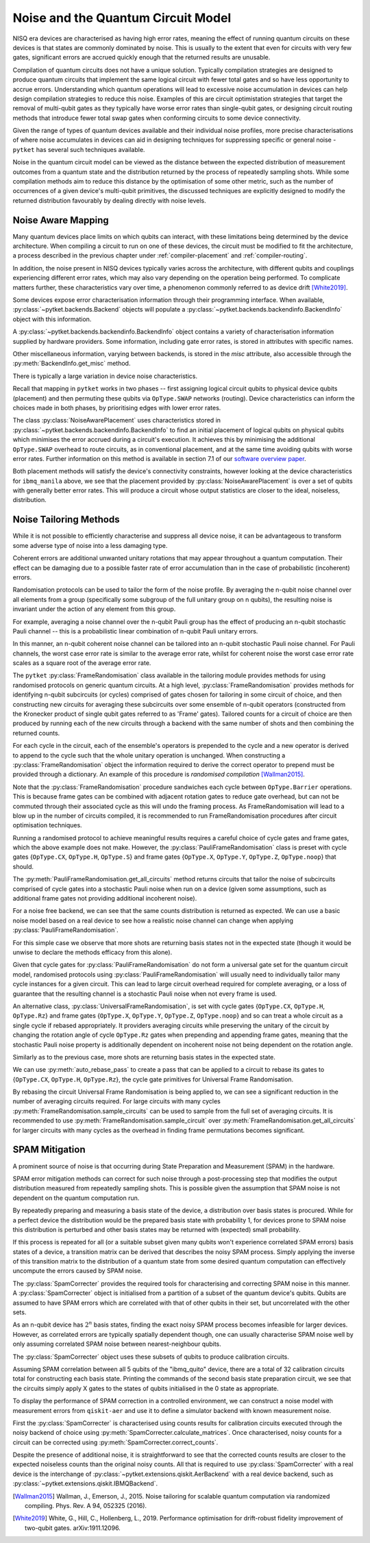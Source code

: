 ***********************************
Noise and the Quantum Circuit Model
***********************************

.. Overview

.. NISQ Devices are noisy

NISQ era devices are characterised as having high error rates, meaning the effect of running quantum circuits on these devices is that states are commonly dominated by noise. This is usually to the extent that even for circuits with very few gates, significant errors are accrued quickly enough that the returned results are unusable.


..  Compilation prioritise different mterics to minimise devic enoise

Compilation of quantum circuits does not have a unique solution. Typically compilation strategies are designed to produce quantum circuits that implement the same logical circuit with fewer total gates and so have less opportunity to accrue errors. Understanding which quantum operations will lead to excessive noise accumulation in devices can help design compilation strategies to reduce this noise. Examples of this are circuit optimistation strategies that target the removal of multi-qubit gates as they typically have worse error rates than single-qubit gates, or designing circuit routing methods that introduce fewer total swap gates when conforming circuits to some device connectivity.

..  What else can be done

Given the range of types of quantum devices available and their individual noise profiles, more precise characterisations of where noise accumulates in devices can aid in designing techniques for suppressing specific or general noise - ``pytket`` has several such techniques available.


Noise in the quantum circuit model can be viewed as the distance between the expected distribution of measurement outcomes from a quantum state and the distribution returned by the process of repeatedly sampling shots. While some compilation methods aim to reduce this distance by the optimisation of some other metric, such as the number of occurrences of a given device's multi-qubit primitives, the discussed techniques are explicitly designed to modify the returned distribution favourably by dealing directly with noise levels.


.. Noise Aware Placement, via Device and reported backend information

Noise Aware Mapping
-------------------

..  Why this is originally a problem

Many quantum devices place limits on which qubits can
interact, with these limitations being determined by the device architecture.
When compiling a circuit to run on one of these devices, the circuit
must be modified to fit the architecture, a process described in the
previous chapter under :ref:`compiler-placement` and
:ref:`compiler-routing`.

In addition, the noise present in NISQ devices typically varies across
the architecture, with different qubits and couplings experiencing
different error rates, which may also vary depending on the operation
being performed.  To complicate matters further, these characteristics
vary over time, a phenomenon commonly referred to as device drift
[White2019]_.

Some devices expose error characterisation information through
their programming interface. When available, :py:class:`~pytket.backends.Backend`
objects will populate a :py:class:`~pytket.backends.backendinfo.BackendInfo` object with this information. 

A :py:class:`~pytket.backends.backendinfo.BackendInfo` object contains a variety of characterisation information supplied by hardware providers.   
Some information, including gate error rates, is stored in attributes with specific names.


.. jupyter-input::

    from pytket.extensions.qiskit import IBMQBackend

    backend = IBMQBackend("ibmq_manila")
    print(backend.backend_info.averaged_node_gate_errors)

.. jupyter-output::

   {node[0]: 0.0002186159622502225, 
    node[1]: 0.0002839221599849252, 
    node[2]: 0.00014610243862697218, 
    node[3]: 0.00015814094160059136, 
    node[4]: 0.00013411930305754117}    

Other miscellaneous information, varying between backends, is stored in the `misc` attribute, also accessible through the :py:meth:`BackendInfo.get_misc` method.

.. jupyter-input::

    print(backend.backend_info.get_misc())

.. jupyter-output::

    dict_keys(['t1times', 't2times', 'Frequencies', 'GateTimes'])

There is typically a large variation in device noise characteristics.

.. jupyter-input::

   from pytket.circuit import Node

   print(backend.backend_info.all_node_gate_errors[Node(0)])
   print(backend.backend_info.all_node_gate_errors[Node(1)])
    
.. jupyter-output::
    
   {<OpType.noop: 55>: 0.00036435993708370417, 
    <OpType.Rz: 32>: 0.0, 
    <OpType.SX: 27>: 0.00036435993708370417, 
    <OpType.X: 19>: 0.00036435993708370417, 
    <OpType.Reset: 58>: 0.0}
    {<OpType.noop: 55>: 0.0004732035999748754, 
    <OpType.Rz: 32>: 0.0, 
    <OpType.SX: 27>: 0.0004732035999748754, 
    <OpType.X: 19>: 0.0004732035999748754, 
    <OpType.Reset: 58>: 0.0}

.. jupyter-input::
 
   print(backend.backend_info.all_edge_gate_errors)

.. jupyter-output::

   {(node[4], node[3]): {<OpType.CX: 37>: 0.01175674116384029}, 
   (node[3], node[4]): {<OpType.CX: 37>: 0.005878370581920145}, 
   (node[2], node[3]): {<OpType.CX: 37>: 0.013302220876095505}, 
   (node[3], node[2]): {<OpType.CX: 37>: 0.006651110438047753}, 
   (node[2], node[1]): {<OpType.CX: 37>: 0.022572084465386333}, 
   (node[1], node[2]): {<OpType.CX: 37>: 0.011286042232693166}, 
   (node[0], node[1]): {<OpType.CX: 37>: 0.026409836177538337}, 
   (node[1], node[0]): {<OpType.CX: 37>: 0.013204918088769169}}
   

Recall that mapping in ``pytket`` works in two phases --
first assigning logical circuit qubits to physical device qubits
(placement) and then permuting these qubits via ``OpType.SWAP``
networks (routing).  Device characteristics can inform the choices
made in both phases, by prioritising edges with lower error rates.

.. Noise-Aware placement is effective

The class :py:class:`NoiseAwarePlacement` uses characteristics stored in
:py:class:`~pytket.backends.backendinfo.BackendInfo` to find an initial placement of logical qubits on
physical qubits which minimises the error accrued during a circuit's
execution.  It achieves this by minimising the additional
``OpType.SWAP`` overhead to route circuits, as in conventional
placement, and at the same time avoiding qubits with worse error
rates. Further information on this method is available in section 7.1
of our `software overview paper
<https://doi.org/10.1088/2058-9565/ab8e92>`_.

.. jupyter-input::

    from pytket.placement import NoiseAwarePlacement, GraphPlacement

    noise_placer = NoiseAwarePlacement(backend.backend_info.architecture,
                 backend.backend_info.averaged_readout_errors,
                 backend.backend_info.averaged_node_gate_errors,
                 backend.backend_info.averaged_edge_gate_errors)
                 
    graph_placer = GraphPlacement(backend.backend_info.architecture)

    circ = Circuit(3).CX(0,1).CX(0,2)

    print(backend.backend_info.architecture.coupling, '\n')

    noise_placement = noise_placer.get_placement_map(circ)
    graph_placement = graph_placer.get_placement_map(circ)

    print('NoiseAwarePlacement mapping:')
    for k, v in noise_placement.items():
        print(k, v)

    print('\nGraphPlacement mapping:')
    for k, v in graph_placement.items():
        print(k, v)


.. jupyter-output::

    [(node[0], node[1]), (node[1], node[0]), (node[1], node[2]), (node[1], node[3]), (node[2], node[1]), (node[3], node[1]), (node[3], node[4]), (node[4], node[3])]

    NoiseAwarePlacement mapping:
    q[0] node[3]
    q[1] node[1]
    q[2] node[4]

    GraphPlacement mapping:
    q[0] node[1]
    q[1] node[0]
    q[2] node[2]

Both placement methods will satisfy the device's connectivity
constraints, however looking at the device characteristics for
``ibmq_manila`` above,  we see that the placement provided by
:py:class:`NoiseAwarePlacement` is over a set of qubits with generally
better error rates.  This will produce a circuit whose output
statistics are closer to the ideal, noiseless, distribution.

.. Frame Randomisation and friends

Noise Tailoring Methods
-----------------------

.. Why Noise tailoring might be helpful

While it is not possible to efficiently characterise and suppress all device noise, it can be advantageous to transform some adverse type of noise into a less damaging type.


Coherent errors are additional unwanted unitary rotations that may appear throughout a quantum computation. Their effect can be damaging due to a possible faster rate of error accumulation than in the case of probabilistic (incoherent) errors.


Randomisation protocols can be used to tailor the form of the noise profile. By averaging the n-qubit noise channel over all elements from a group (specifically some subgroup of the full unitary group on n qubits), the resulting noise is invariant under the action of any element from this group.


For example, averaging a noise channel over the n-qubit Pauli group has the effect of producing an n-qubit stochastic Pauli channel --  this is a probabilistic linear combination of n-qubit Pauli unitary errors.


In this manner, an n-qubit coherent noise channel can be tailored into an n-qubit stochastic Pauli noise channel. For Pauli channels, the worst case error rate is similar to the average error rate, whilst for coherent noise the worst case error rate scales as a square root of the average error rate.


The ``pytket`` :py:class:`FrameRandomisation` class available in the tailoring module provides methods for using randomised protocols on generic quantum circuits. At a high level, :py:class:`FrameRandomisation` provides methods for identifying n-qubit subcircuits (or cycles) comprised of gates chosen for tailoring in some circuit of choice, and then constructing new circuits for averaging these subcircuits over some ensemble of n-qubit operators (constructed from the Kronecker product of single qubit gates referred to as 'Frame' gates). Tailored counts for a circuit of choice are then produced by running each of the new circuits through a backend with the same number of shots and then combining the returned counts.


For each cycle in the circuit, each of the ensemble's operators is prepended to the cycle and a new operator is derived to append to the cycle such that the whole unitary operation is unchanged.  When constructing a :py:class:`FrameRandomisation` object the information required to derive the correct operator to prepend must be provided through a dictionary. An example of this procedure is *randomised compilation* [Wallman2015]_.



.. jupyter-execute::

    from pytket.tailoring import FrameRandomisation
    from pytket import OpType, Circuit
    from pytket.extensions.qiskit import AerBackend

    circ = Circuit(2).X(0).CX(0,1).S(1).measure_all()
    frame_randomisation = FrameRandomisation(
        {OpType.CX}, # Set of OpType that cycles are comprised of. For a randomised circuit, the minimum number of cycles is found such that every gate with a cycle OpType is in exactly one cycle.
        {OpType.Y}, # Set of OpType frames are constructed from
        {
            OpType.CX: {(OpType.Y, OpType.Y): (OpType.X, OpType.Z)}, # Operations to prepend and append to CX respectively such that unitary is preserved i.e. Y(0).Y(1).CX(0,1).X(0).Z(1) == CX(0,1)
        },
    )

    averaging_circuits = frame_randomisation.get_all_circuits(circ)
    print('For a single gate in the averaging ensemble we return a single circuit:')
    for com in averaging_circuits[0]:
        print(com)

    print('\nWe can check that the unitary of the circuit is preserved by comparing output counts:')
    backend = AerBackend()
    print(backend.run_circuit(circ, 100).get_counts())
    print(backend.run_circuit(averaging_circuits[0], 100).get_counts())

.. preset cycle and frame gates to tailor meaningful noise

Note that the :py:class:`FrameRandomisation` procedure sandwiches each cycle between ``OpType.Barrier`` operations. This is because frame gates can be combined with adjacent rotation gates to reduce gate overhead, but can not be commuted through their associated cycle as this will undo the framing process. As FrameRandomisation will lead to a blow up in the number of circuits compiled, it is recommended to run FrameRandomisation procedures after circuit optimisation techniques.


Running a randomised protocol to achieve meaningful results requires a careful choice of cycle gates and frame gates, which the above example does not make. However, the :py:class:`PauliFrameRandomisation` class is preset with cycle gates {``OpType.CX``, ``OpType.H``, ``OpType.S``} and frame gates {``OpType.X``, ``OpType.Y``, ``OpType.Z``, ``OpType.noop``} that should.

The :py:meth:`PauliFrameRandomisation.get_all_circuits` method returns circuits that tailor the noise of subcircuits comprised of cycle gates into a stochastic Pauli noise when run on a device (given some assumptions, such as additional frame gates not providing additional incoherent noise).

.. jupyter-execute::

    from pytket import Circuit
    from pytket.extensions.qiskit import AerBackend
    from pytket.tailoring import PauliFrameRandomisation

    circ = Circuit(2).X(0).CX(0,1).Rz(0.3, 1).CX(0,1).measure_all()

    pauli_frame_randomisation = PauliFrameRandomisation()
    averaging_circuits = pauli_frame_randomisation.get_all_circuits(circ)

    print('Number of PauliFrameRandomisation averaging circuits: ', len(averaging_circuits))

    print('\nAn example averaging circuit with frames applied to two cycles: ')
    for com in averaging_circuits[3].get_commands():
        print(com)
    print('\n')

    backend = AerBackend()

    averaging_circuits = backend.get_compiled_circuits(averaging_circuits)
    circ = backend.get_compiled_circuit(circ)

    pfr_counts_list = [
        res.get_counts() for res in backend.run_circuits(averaging_circuits, 50)
    ]
    # combine each averaging circuits counts into a single counts object for comparison
    pfr_counts = {}
    for counts in pfr_counts_list:
        pfr_counts = {key: pfr_counts.get(key,0) + counts.get(key,0) for key in set(pfr_counts)|set(counts)}

    print(pfr_counts)
    print(backend.run_circuit(circ, 50*len(averaging_circuits)).get_counts())


For a noise free backend, we can see that the same counts distribution is returned as expected. We can use a basic noise model based on a real device to see how a realistic noise channel can change when applying :py:class:`PauliFrameRandomisation`.

.. jupyter-input::

    from qiskit.providers.aer.noise import NoiseModel
    from qiskit import IBMQ
    IBMQ.load_account()

    circ = Circuit(2).X(0).H(1).CX(0,1).Rz(0.3, 1).CX(0,1).measure_all()

    noisy_backend = AerBackend(NoiseModel.from_backend(IBMQ.providers()[0].get_backend('ibmq_manila')))

    averaging_circuits = pauli_frame_randomisation.get_all_circuits(circ)

    averaging_circuits = noisy_backend.get_compiled_circuits(averaging_circuits)
    circ = noisy_backend.get_compiled_circuit(circ)

    pfr_counts_list = [res.get_counts() for res in noisy_backend.run_circuits(averaging_circuits, 50)]
    pfr_counts = {}
    for counts in pfr_counts_list:
        pfr_counts = {key: pfr_counts.get(key,0) + counts.get(key,0) for key in set(pfr_counts)|set(counts)}


    print('Noiseless Counts:', AerBackend().run_circuit(circ, 50*len(averaging_circuits).get_counts()))
    print('Base Noisy Counts:', noisy_backend.run_circuit(circ, 50*len(averaging_circuits).get_counts()))
    print('Recombined Noisy Counts using PauliFrameRandomisation:', pfr_counts)


.. jupyter-output::

    Noiseless Counts: Counter({(1, 1): 6415, (1, 0): 6385})
    Base Noisy Counts: Counter({(1, 0): 6368, (1, 1): 5951, (0, 1): 253, (0, 0): 228})
    Recombined Noisy Counts using PauliFrameRandomisation: {(0, 1): 203, (0, 0): 215, (1, 0): 6194, (1, 1): 6188}


For this simple case we observe that more shots are returning basis states not in the expected state (though it would be unwise to declare the methods efficacy from this alone).


Given that cycle gates for :py:class:`PauliFrameRandomisation` do not form a universal gate set for the quantum circuit model, randomised protocols using :py:class:`PauliFrameRandomisation` will usually need to individually tailor many cycle instances for a given circuit. This can lead to large circuit overhead required for complete averaging, or a loss of guarantee that the resulting channel is a stochastic Pauli noise when not every frame is used.


An alternative class, :py:class:`UniversalFrameRandomisation`, is set with cycle gates {``OpType.CX``, ``OpType.H``, ``OpType.Rz``} and frame gates {``OpType.X``, ``OpType.Y``, ``OpType.Z``, ``OpType.noop``} and so can treat a whole circuit as a single cycle if rebased appropriately. It providers averaging circuits  while preserving the unitary of the circuit by changing the rotation angle of cycle ``OpType.Rz`` gates when prepending and appending frame gates, meaning that the stochastic Pauli noise property is additionally dependent on incoherent noise not being dependent on the rotation angle.

.. jupyter-input::

    from pytket.tailoring import UniversalFrameRandomisation

    universal_frame_randomisation = UniversalFrameRandomisation()

    circ = Circuit(2).X(0).H(1).CX(0,1).Rz(0.3, 1).CX(0,1).measure_all()

    averaging_circuits = universal_frame_randomisation.get_all_circuits(circ)
    print()

    averaging_circuits = noisy_backend.get_compiled_circuits(averaging_circuits)
    circ = noisy_backend.get_compiled_circuit(circ)

    ufr_noisy_counts_list = [res.get_counts() for res in noisy_backend.run_circuits(averaging_circuits, 800)]
    ufr_noisy_counts = {}
    for counts in ufr_noisy_counts_list:
        ufr_noisy_counts = {key: ufr_noisy_counts.get(key,0) + counts.get(key,0) for key in set(ufr_noisy_counts)|set(counts)}


    ufr_noiseless_counts_list = [res.get_counts() for res in AerBackend().run_circuits(averaging_circuits, 800)]
    ufr_noiseless_counts = {}
    for counts in ufr_noiseless_counts_list:
        ufr_noiseless_counts = {key: ufr_noiseless_counts.get(key,0) + counts.get(key,0) for key in set(ufr_noiseless_counts)|set(counts)}


    print('Noiseless Counts:', noiseless_counts)
    print('Recombined Noiseless Counts using UniversalFrameRandomisation:', ufr_noiseless_counts)
    print('Base Noisy Counts:', noisy_counts)
    print('Recombined Noisy Counts using PauliFrameRandomisation:', pfr_counts)
    print('Recombined Noisy Counts using UniversalFrameRandomisation:', ufr_noisy_counts)


.. jupyter-output::

    Noiseless Counts: Counter({(1, 0): 6490, (1, 1): 6310})
    Recombined Noiseless Counts using UniversalFrameRandomisation: {(1, 0): 6440, (1, 1): 6360}
    Base Noisy Counts: Counter({(1, 0): 6298, (1, 1): 6022, (0, 1): 261, (0, 0): 219})
    Recombined Noisy Counts using PauliFrameRandomisation: {(0, 1): 240, (0, 0): 212, (1, 0): 6253, (1, 1): 6095}
    Recombined Noisy Counts using UniversalFrameRandomisation: {(0, 1): 208, (0, 0): 208, (1, 0): 6277, (1, 1): 6107}

Similarly as to the previous case, more shots are returning basis states in the expected state.

We can use :py:meth:`auto_rebase_pass` to create a pass that can be applied to a circuit to rebase its gates to {``OpType.CX``, ``OpType.H``, ``OpType.Rz``}, the cycle gate primitives for Universal Frame Randomisation.

.. jupyter-execute::

    from pytket.circuit import PauliExpBox, Pauli, Circuit, OpType
    from pytket.transform import Transform
    from pytket.passes import auto_rebase_pass
    from pytket.tailoring import UniversalFrameRandomisation

    rebase_ufr = auto_rebase_pass({OpType.CX, OpType.H, OpType.Rz})

    universal_frame_randomisation = UniversalFrameRandomisation()

    circ = Circuit(4)
    circ.X(0)
    circ.X(1)
    circ.add_pauliexpbox(
        PauliExpBox([Pauli.X, Pauli.Z, Pauli.Y, Pauli.I], 0.034), [0, 1, 2, 3]
    )
    circ.add_pauliexpbox(
        PauliExpBox([Pauli.Y, Pauli.Z, Pauli.X, Pauli.I], -0.2), [0, 1, 2, 3]
    )
    circ.add_pauliexpbox(
        PauliExpBox([Pauli.I, Pauli.X, Pauli.Z, Pauli.Y], 0.45), [0, 1, 2, 3]
    )

    Transform.DecomposeBoxes().apply(circ)
    ufr_averaging_circuits = universal_frame_randomisation.get_all_circuits(circ)
    print('Number of Universal Frame Randomisation averaging circuits without rebase: ', len(ufr_averaging_circuits))

    rebase_ufr.apply(circ)
    ufr_averaging_circuits = universal_frame_randomisation.get_all_circuits(circ)
    print('Number of Universal Frame Randomisation averaging circuits with rebase: ', len(ufr_averaging_circuits))

    ufr_averaging_circuits = universal_frame_randomisation.sample_circuits(circ, 200)
    print('Number of sampled Universal Frame Randomisation averaging circuits with rebase: ', len(ufr_averaging_circuits))


By rebasing the circuit Universal Frame Randomisation is being applied to, we can see a significant reduction in the number of averaging circuits required. For large circuits with many cycles :py:meth:`FrameRandomisation.sample_circuits`
can be used to sample from the full set of averaging circuits. It is recommended to use :py:meth:`FrameRandomisation.sample_circuit` over :py:meth:`FrameRandomisation.get_all_circuits` for larger circuits with many cycles as the overhead in finding frame permutations becomes significant.

.. SPAM Mitigation module and how to use

SPAM Mitigation
---------------


A prominent source of noise is that occurring during State Preparation and Measurement (SPAM) in the hardware.

SPAM error mitigation methods can correct for such noise through a post-processing step that modifies the output distribution measured from repeatedly sampling shots. This is possible given the assumption that SPAM noise is not dependent on the quantum computation run.

By repeatedly preparing and measuring a basis state of the device, a distribution over basis states is procured. While for a perfect device the distribution would be the prepared basis state with probability 1, for devices prone to SPAM noise this distribution is perturbed and other basis states may be returned with (expected) small probability.

If this process is repeated for all (or a suitable subset given many qubits won't experience correlated SPAM errors) basis states of a device, a transition matrix can be derived that describes the noisy SPAM process.
Simply applying the inverse of this transition matrix to the distribution of a quantum state from some desired quantum computation can effectively uncompute the errors caused by SPAM noise.

The :py:class:`SpamCorrecter` provides the required tools for characterising and correcting SPAM noise in this manner. A :py:class:`SpamCorrecter` object is initialised from a partition of a subset of the quantum device's qubits. Qubits are assumed to have SPAM errors which are correlated with that of other qubits in their set, but uncorrelated with the other sets.

As an n-qubit device has :math:`2^n` basis states, finding the exact noisy SPAM process becomes infeasible for larger devices. However, as correlated errors are typically spatially dependent though, one can usually characterise SPAM noise well by only assuming correlated SPAM noise between nearest-neighbour qubits.

The :py:class:`SpamCorrecter` object uses these subsets of qubits to produce calibration circuits.


.. jupyter-input::

    from pytket.utils.spam import SpamCorrecter
    from pytket.extensions.qiskit import IBMQBackend

    backend = IBMQBackend("ibmq_quito")
    nodes = backend.backend_info.architecture.nodes

    spam_correcter = SpamCorrecter([nodes])

    calibration_circuits = spam_correcter.calibration_circuits()
    print('Number of calibration circuits: ' , len(calibration_circuits))
    print(calibration_circuits[1].get_commands())


.. jupyter-output::

    Number of calibration circuits:  32

    [X node[4];, Barrier node[0], node[1], node[2], node[3], node[4];, Measure node[0] --> c[0];, Measure node[1] --> c[1];, Measure node[2] --> c[2];, Measure node[3] --> c[3];, Measure node[4] --> c[4];]



Assuming SPAM correlation between all 5 qubits of the "ibmq_quito" device, there are a total of 32 calibration circuits total for constructing each basis state. Printing the commands of the second basis state preparation circuit, we see that the circuits simply apply X gates to the states of qubits initialised in the 0 state as appropriate.

To display the performance of SPAM correction in a controlled environment, we can construct a noise model with measurement errors from ``qiskit-aer`` and use it to define a simulator backend with known measurement noise.

First the :py:class:`SpamCorrecter` is characterised using counts results for calibration circuits executed through the noisy backend of choice using :py:meth:`SpamCorrecter.calculate_matrices`. Once characterised, noisy counts for a circuit can be corrected using :py:meth:`SpamCorrecter.correct_counts`.

.. jupyter-execute::

    from pytket.extensions.qiskit import AerBackend
    from pytket import Circuit
    from pytket.utils.spam import SpamCorrecter

    from qiskit.providers.aer.noise import NoiseModel
    from qiskit.providers.aer.noise.errors import depolarizing_error

    noise_model = NoiseModel()
    noise_model.add_readout_error([[0.9, 0.1],[0.1, 0.9]], [0])
    noise_model.add_readout_error([[0.95, 0.05],[0.05, 0.95]], [1])
    noise_model.add_quantum_error(depolarizing_error(0.1, 2), ["cx"], [0, 1])

    noisy_backend = AerBackend(noise_model)
    noiseless_backend = AerBackend()
    spam_correcter = SpamCorrecter([noisy_backend.backend_info.architecture.nodes], noisy_backend)
    calibration_circuits = spam_correcter.calibration_circuits()

    char_handles = noisy_backend.process_circuits(calibration_circuits, 1000)
    char_results = noisy_backend.get_results(char_handles)

    spam_correcter.calculate_matrices(char_results)

    circ = Circuit(2).H(0).CX(0,1).measure_all()
    circ = noisy_backend.get_compiled_circuit(circ)
    noisy_handle = noisy_backend.process_circuit(circ, 1000)
    noisy_result = noisy_backend.get_result(noisy_handle)
    noiseless_handle = noiseless_backend.process_circuit(circ, 1000)
    noiseless_result = noiseless_backend.get_result(noiseless_handle)
    
    circ_parallel_measure = spam_correcter.get_parallel_measure(circ)
    corrected_counts = spam_correcter.correct_counts(noisy_result, circ_parallel_measure)

    print('Noisy Counts:', noisy_result.get_counts())
    print('Corrected Counts:', corrected_counts.get_counts())
    print('Noiseless Counts:', noiseless_result.get_counts())


Despite the presence of additional noise, it is straightforward to see that the corrected counts results are closer to the expected noiseless counts than the original noisy counts. All that is required to use :py:class:`SpamCorrecter` with a real device is the interchange of :py:class:`~pytket.extensions.qiskit.AerBackend` with a real device backend, such as  :py:class:`~pytket.extensions.qiskit.IBMQBackend`.







.. [Wallman2015] Wallman, J., Emerson, J., 2015. Noise tailoring for scalable quantum computation via randomized compiling. Phys. Rev. A 94, 052325 (2016).

.. [White2019] White, G., Hill, C., Hollenberg, L., 2019. Performance optimisation for drift-robust fidelity improvement of two-qubit gates. arXiv:1911.12096.




